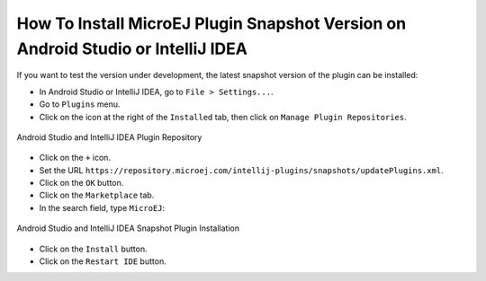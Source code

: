 .. _sdk_6_install_plugin_snapshot:

How To Install MicroEJ Plugin Snapshot Version on Android Studio or IntelliJ IDEA
=================================================================================

If you want to test the version under development, the latest snapshot version of the plugin can be installed:

- In Android Studio or IntelliJ IDEA, go to ``File > Settings...``.
- Go to ``Plugins`` menu.
- Click on the icon at the right of the ``Installed`` tab, then click on ``Manage Plugin Repositories``.

.. figure:: images/intellij-add-plugin-repository.png
   :alt: Android Studio and IntelliJ IDEA Plugin Repository
   :align: center
   :scale: 70%

   Android Studio and IntelliJ IDEA Plugin Repository

- Click on the ``+`` icon.
- Set the URL ``https://repository.microej.com/intellij-plugins/snapshots/updatePlugins.xml``.
- Click on the ``OK`` button.
- Click on the ``Marketplace`` tab.
- In the search field, type ``MicroEJ``:

.. figure:: images/intellij-install-plugin.png
   :alt: Android Studio and IntelliJ IDEA Snapshot Plugin Installation
   :align: center
   :scale: 70%

   Android Studio and IntelliJ IDEA Snapshot Plugin Installation

- Click on the ``Install`` button.
- Click on the ``Restart IDE`` button.


..
   | Copyright 2023-2024, MicroEJ Corp. Content in this space is free 
   for read and redistribute. Except if otherwise stated, modification 
   is subject to MicroEJ Corp prior approval.
   | MicroEJ is a trademark of MicroEJ Corp. All other trademarks and 
   copyrights are the property of their respective owners.